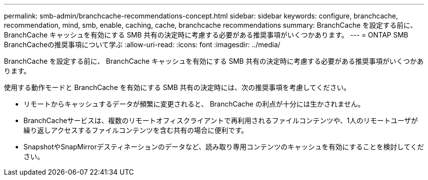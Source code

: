 ---
permalink: smb-admin/branchcache-recommendations-concept.html 
sidebar: sidebar 
keywords: configure, branchcache, recommendation, mind, smb, enable, caching, cache, branchcache recommendations 
summary: BranchCache を設定する前に、 BranchCache キャッシュを有効にする SMB 共有の決定時に考慮する必要がある推奨事項がいくつかあります。 
---
= ONTAP SMB BranchCacheの推奨事項について学ぶ
:allow-uri-read: 
:icons: font
:imagesdir: ../media/


[role="lead"]
BranchCache を設定する前に、 BranchCache キャッシュを有効にする SMB 共有の決定時に考慮する必要がある推奨事項がいくつかあります。

使用する動作モードと BranchCache を有効にする SMB 共有の決定時には、次の推奨事項を考慮してください。

* リモートからキャッシュするデータが頻繁に変更されると、 BranchCache の利点が十分には生かされません。
* BranchCacheサービスは、複数のリモートオフィスクライアントで再利用されるファイルコンテンツや、1人のリモートユーザが繰り返しアクセスするファイルコンテンツを含む共有の場合に便利です。
* SnapshotやSnapMirrorデスティネーションのデータなど、読み取り専用コンテンツのキャッシュを有効にすることを検討してください。


